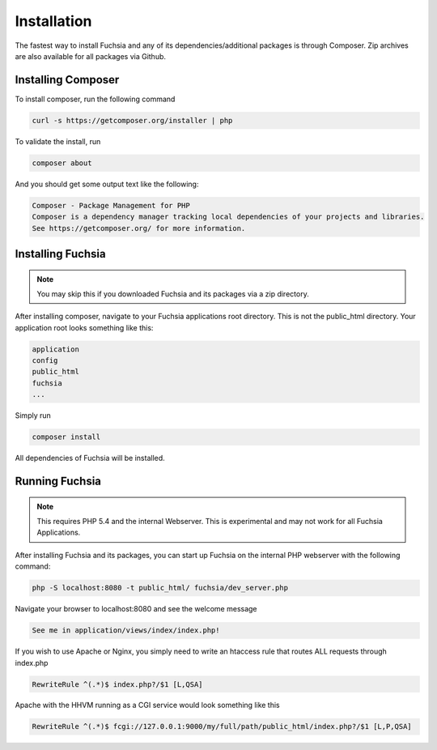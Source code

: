 .. index::
   single: Installation

Installation
========

The fastest way to install Fuchsia and any of its dependencies/additional packages is through Composer. Zip archives are also available for all packages via Github.

Installing Composer
~~~~~~~~~~~~~~~~
To install composer, run the following command

.. code-block:: bash

  curl -s https://getcomposer.org/installer | php
  
To validate the install, run

.. code-block:: bash

  composer about

And you should get some output text like the following:

.. code-block:: text

  Composer - Package Management for PHP
  Composer is a dependency manager tracking local dependencies of your projects and libraries.
  See https://getcomposer.org/ for more information.
  
Installing Fuchsia
~~~~~~~~~~~~~~~~
.. note::
  You may skip this if you downloaded Fuchsia and its packages via a zip directory.
  
After installing composer, navigate to your Fuchsia applications root directory. This is not the public_html directory. Your application root looks something like this:

.. code-block:: text

  application
  config
  public_html
  fuchsia
  ...
  
Simply run 

.. code-block:: bash

  composer install
  
All dependencies of Fuchsia will be installed.


Running Fuchsia
~~~~~~~~~~~~~~~~

.. note::
  This requires PHP 5.4 and the internal Webserver. This is experimental and may not work for all Fuchsia Applications. 
  
After installing Fuchsia and its packages, you can start up Fuchsia on the internal PHP webserver with the following command:

.. code-block:: bash

  php -S localhost:8080 -t public_html/ fuchsia/dev_server.php
  
Navigate your browser to localhost:8080 and see the welcome message

.. code-block:: bash

  See me in application/views/index/index.php!
  
If you wish to use Apache or Nginx, you simply need to write an htaccess rule that routes ALL requests through index.php

.. code-block:: text

  RewriteRule ^(.*)$ index.php?/$1 [L,QSA]
  
Apache with the HHVM running as a CGI service would look something like this

.. code-block:: text

  RewriteRule ^(.*)$ fcgi://127.0.0.1:9000/my/full/path/public_html/index.php?/$1 [L,P,QSA]